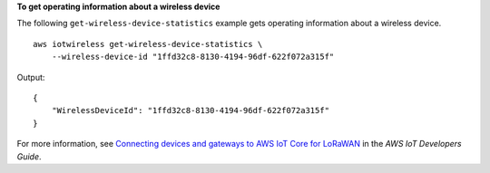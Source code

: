 **To get operating information about a wireless device**

The following ``get-wireless-device-statistics`` example gets operating information about a wireless device. ::

    aws iotwireless get-wireless-device-statistics \
        --wireless-device-id "1ffd32c8-8130-4194-96df-622f072a315f"

Output::

    {
        "WirelessDeviceId": "1ffd32c8-8130-4194-96df-622f072a315f"
    }

For more information, see `Connecting devices and gateways to AWS IoT Core for LoRaWAN <https://docs.aws.amazon.com/iot/latest/developerguide/connect-iot-lorawan.html>`__ in the *AWS IoT Developers Guide*.
